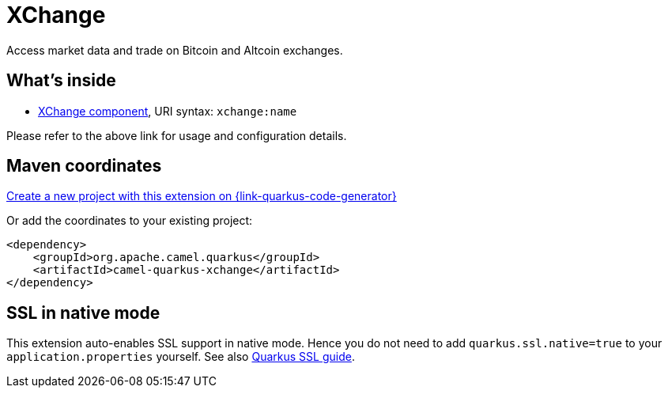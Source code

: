 // Do not edit directly!
// This file was generated by camel-quarkus-maven-plugin:update-extension-doc-page
[id="extensions-xchange"]
= XChange
:linkattrs:
:cq-artifact-id: camel-quarkus-xchange
:cq-native-supported: true
:cq-status: Stable
:cq-status-deprecation: Stable
:cq-description: Access market data and trade on Bitcoin and Altcoin exchanges.
:cq-deprecated: false
:cq-jvm-since: 1.1.0
:cq-native-since: 2.0.0

ifeval::[{doc-show-badges} == true]
[.badges]
[.badge-key]##JVM since##[.badge-supported]##1.1.0## [.badge-key]##Native since##[.badge-supported]##2.0.0##
endif::[]

Access market data and trade on Bitcoin and Altcoin exchanges.

[id="extensions-xchange-whats-inside"]
== What's inside

* xref:{cq-camel-components}::xchange-component.adoc[XChange component], URI syntax: `xchange:name`

Please refer to the above link for usage and configuration details.

[id="extensions-xchange-maven-coordinates"]
== Maven coordinates

https://{link-quarkus-code-generator}/?extension-search=camel-quarkus-xchange[Create a new project with this extension on {link-quarkus-code-generator}, window="_blank"]

Or add the coordinates to your existing project:

[source,xml]
----
<dependency>
    <groupId>org.apache.camel.quarkus</groupId>
    <artifactId>camel-quarkus-xchange</artifactId>
</dependency>
----
ifeval::[{doc-show-user-guide-link} == true]
Check the xref:user-guide/index.adoc[User guide] for more information about writing Camel Quarkus applications.
endif::[]

[id="extensions-xchange-ssl-in-native-mode"]
== SSL in native mode

This extension auto-enables SSL support in native mode. Hence you do not need to add
`quarkus.ssl.native=true` to your `application.properties` yourself. See also
https://quarkus.io/guides/native-and-ssl[Quarkus SSL guide].
